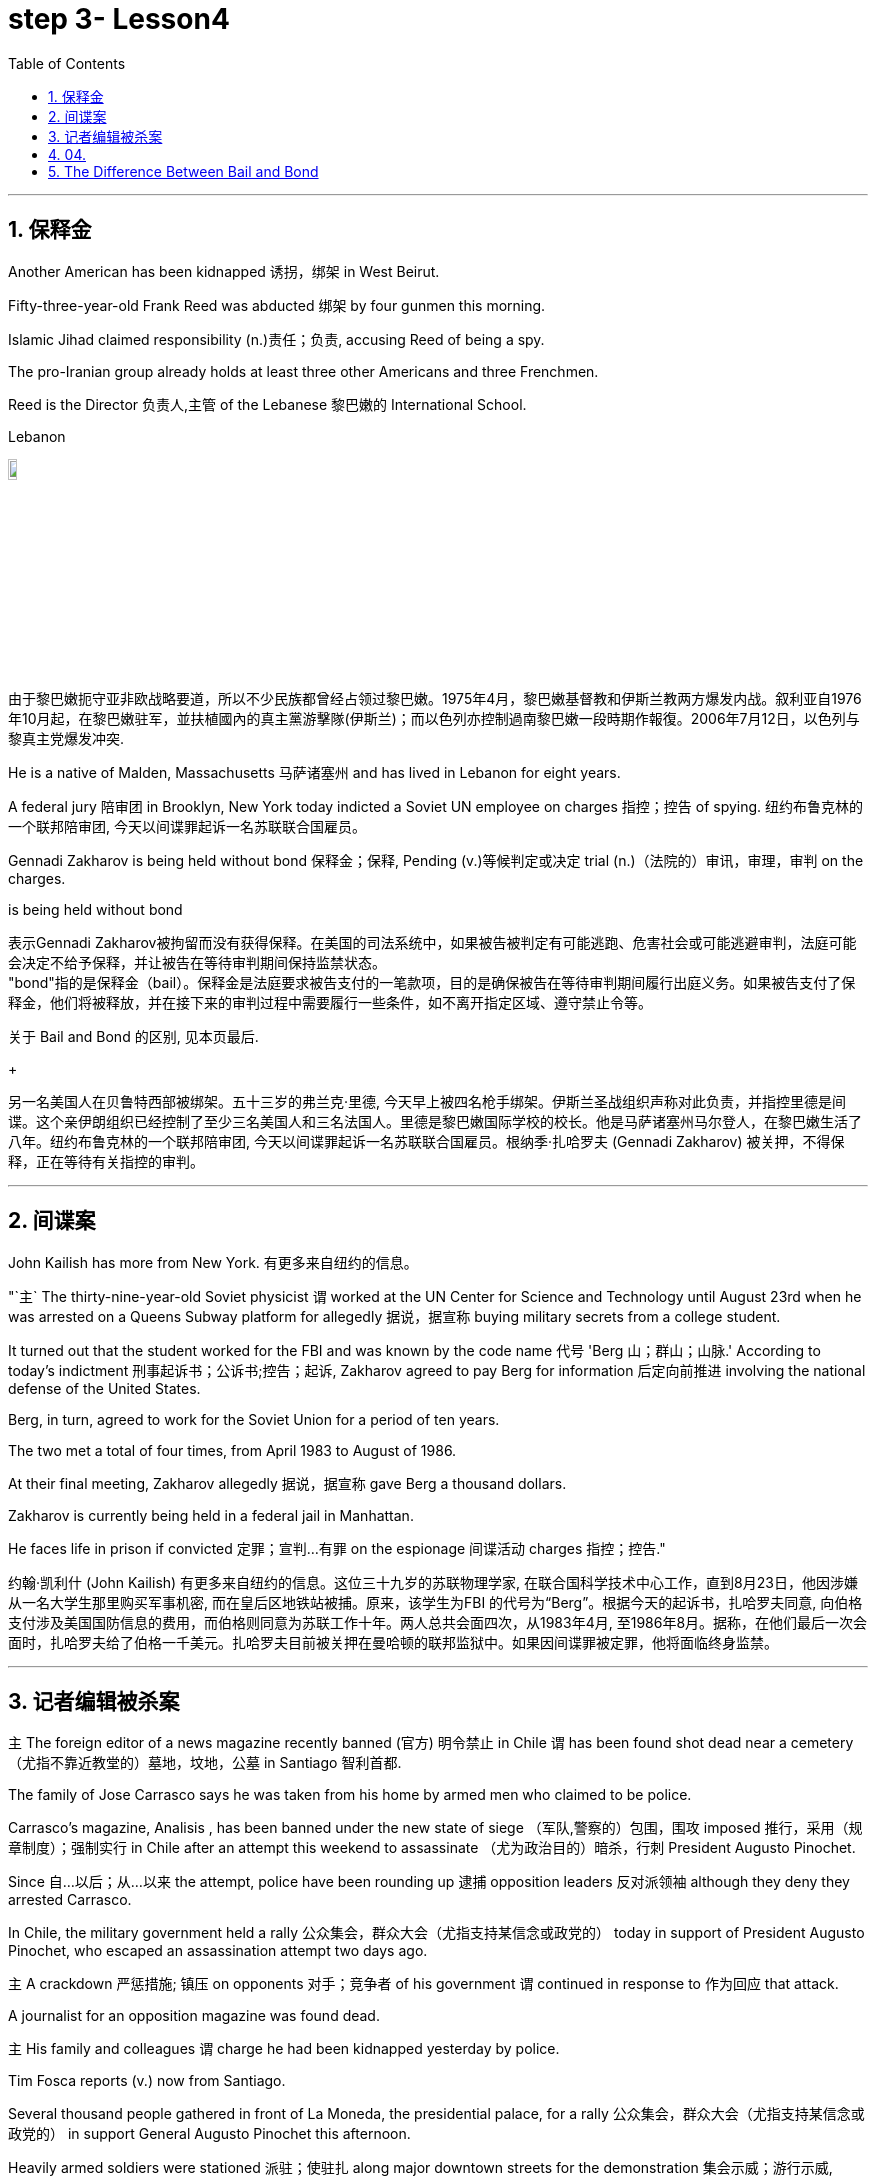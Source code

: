 
= step 3- Lesson4
:toc: left
:toclevels: 3
:sectnums:
:stylesheet: ../../+ 000 eng选/美国高中历史教材 American History ： From Pre-Columbian to the New Millennium/myAdocCss.css

'''

== 保释金

Another American has been kidnapped 诱拐，绑架 in West Beirut.  +

Fifty-three-year-old Frank Reed was abducted 绑架 by four gunmen this morning.  +

Islamic Jihad claimed responsibility (n.)责任；负责, accusing Reed of being a spy.  +

The pro-Iranian group already holds at least three other Americans and three Frenchmen.  +

Reed is the Director 负责人,主管 of the Lebanese 黎巴嫩的 International School.  +

[.my1]
====
.Lebanon
image:../img/Lebanon.jpg[,10%]

由于黎巴嫩扼守亚非欧战略要道，所以不少民族都曾经占领过黎巴嫩。1975年4月，黎巴嫩基督教和伊斯兰教两方爆发内战。叙利亚自1976年10月起，在黎巴嫩驻军，並扶植國內的真主黨游擊隊(伊斯兰)；而以色列亦控制過南黎巴嫩一段時期作報復。2006年7月12日，以色列与黎真主党爆发冲突.
====


He is a native of Malden, Massachusetts 马萨诸塞州 and has lived in Lebanon for eight years.  +

A federal jury 陪审团 in Brooklyn, New York today indicted a Soviet UN employee on charges  指控；控告 of  spying. 纽约布鲁克林的一个联邦陪审团, 今天以间谍罪起诉一名苏联联合国雇员。 +

Gennadi Zakharov is being held without bond 保释金；保释, Pending (v.)等候判定或决定 trial (n.)（法院的）审讯，审理，审判 on the charges.  +

[.my1]
====
.is being held without bond
表示Gennadi Zakharov被拘留而没有获得保释。在美国的司法系统中，如果被告被判定有可能逃跑、危害社会或可能逃避审判，法庭可能会决定不给予保释，并让被告在等待审判期间保持监禁状态。 +
"bond"指的是保释金（bail）。保释金是法庭要求被告支付的一笔款项，目的是确保被告在等待审判期间履行出庭义务。如果被告支付了保释金，他们将被释放，并在接下来的审判过程中需要履行一些条件，如不离开指定区域、遵守禁止令等。

关于 Bail and Bond 的区别, 见本页最后.
====

[.my2]
====
+

另一名美国人在贝鲁特西部被绑架。五十三岁的弗兰克·里德, 今天早上被四名枪手绑架。伊斯兰圣战组织声称对此负责，并指控里德是间谍。这个亲伊朗组织已经控制了至少三名美国人和三名法国人。里德是黎巴嫩国际学校的校长。他是马萨诸塞州马尔登人，在黎巴嫩生活了八年。纽约布鲁克林的一个联邦陪审团, 今天以间谍罪起诉一名苏联联合国雇员。根纳季·扎哈罗夫 (Gennadi Zakharov) 被关押，不得保释，正在等待有关指控的审判。
====

'''

== 间谍案

John Kailish has more from New York. 有更多来自纽约的信息。  +

"`主` The thirty-nine-year-old Soviet physicist `谓` worked at the UN Center for Science and Technology until August 23rd when he was arrested on a Queens Subway platform for allegedly 据说，据宣称 buying military secrets from a college student.  +

It turned out that the student worked for the FBI and was known by the code name 代号 'Berg 山；群山；山脉.' According to today's indictment 刑事起诉书；公诉书;控告；起诉, Zakharov agreed to pay Berg for information 后定向前推进 involving the national defense of the United States.  +

Berg, in turn, agreed to work for the Soviet Union for a period of ten years.  +

The two met a total of four times, from April 1983 to August of 1986.  +

At their final meeting, Zakharov allegedly 据说，据宣称 gave Berg a thousand dollars.  +

Zakharov is currently being held in a federal jail in Manhattan.  +

He faces life in prison if convicted 定罪；宣判…有罪 on the espionage  间谍活动 charges 指控；控告."

[.my2]
约翰·凯利什 (John Kailish) 有更多来自纽约的信息。这位三十九岁的苏联物理学家, 在联合国科学技术中心工作，直到8月23日，他因涉嫌从一名大学生那里购买军事机密, 而在皇后区地铁站被捕。原来，该学生为FBI 的代号为“Berg”。根据今天的起诉书，扎哈罗夫同意, 向伯格支付涉及美国国防信息的费用，而伯格则同意为苏联工作十年。两人总共会面四次，从1983年4月, 至1986年8月。据称，在他们最后一次会面时，扎哈罗夫给了伯格一千美元。扎哈罗夫目前被关押在曼哈顿的联邦监狱中。如果因间谍罪被定罪，他将面临终身监禁。

'''

== 记者编辑被杀案

`主` The foreign editor of a news magazine recently banned (官方) 明令禁止 in Chile `谓` has been found shot dead near a cemetery （尤指不靠近教堂的）墓地，坟地，公墓 in Santiago 智利首都.  +

The family of Jose Carrasco says he was taken from his home by armed men who claimed to be police.  +

Carrasco's magazine, Analisis , has been banned under the new state of siege （军队,警察的）包围，围攻 imposed 推行，采用（规章制度）；强制实行 in Chile after an attempt this weekend to assassinate （尤为政治目的）暗杀，行刺 President Augusto Pinochet.  +

Since 自…以后；从…以来 the attempt, police have been rounding up 逮捕 opposition leaders 反对派领袖 although they deny they arrested Carrasco.  +

In Chile, the military government held a rally 公众集会，群众大会（尤指支持某信念或政党的） today in support of President Augusto Pinochet, who escaped an assassination attempt two days ago.  +

`主` A crackdown 严惩措施; 镇压 on opponents 对手；竞争者 of his government `谓` continued in response to 作为回应 that attack.  +

A journalist for an opposition magazine was found dead.  +

`主` His family and colleagues `谓` charge he had been kidnapped yesterday by police.  +

Tim Fosca reports (v.) now from Santiago.  +



Several thousand people gathered in front of La Moneda, the presidential palace, for a rally 公众集会，群众大会（尤指支持某信念或政党的） in support General Augusto Pinochet this afternoon.  +

Heavily armed soldiers were stationed 派驻；使驻扎 along major downtown streets for the demonstration 集会示威；游行示威, which is celebrating the thirteenth anniversary 周年纪念日 this week of the military takeover 收购；接收；接管;强行接管，控制.  +

Hundreds of members of women's charity 慈善机构（或组织） groups passed in review  阅兵式；检阅;评审，审查，检查，检讨（以进行必要的修改） before General Pinochet and his wife Lucia.  +

`主` The head of state `谓` appeared physically  身体上；肉体上 unaffected by his close call 幸免于难,千钧一发, 侥幸脱险 Sunday when he narrowly escaped assassination.  +

Hours before the rally, Jose Carrasco, a thirty-eight-year-old editor at the opposition magazine Analisis was found dead in a Santiago cemetery （尤指不靠近教堂的）墓地，坟地，公墓.  +

He had been shot ten times.  +

Carrasco's wife said he was roused 唤醒；使醒来 from bed early Monday morning by men claiming to be police.  +

But authorities officially denied his arrest.  +

Carrasco, a member of MIR, the revolutionary left movement, had been back in Chile only two years after eight years in exile  流放；流亡；放逐.  +

The bodies of at least two more murdered victims were also found today, but their identities have not yet been established.  +

Arrests continued in the second day of the state of siege 包围.  +

More leftist 左派人士；左翼分子 political figures were rounded up 逮捕, bringing the total number of detentions 拘留; 监禁 to twenty.  +

The government has issued arrest orders for a number 一群人；许多人 others, some of whom are in hiding 隐藏；躲藏.  +

On the list is at least one member of the Chilean 智利(人)的 Human Rights Commission.  +

A spokesman said `主` the homes of Commission members in the provincial  省的；一级行政区的 city of San Fernando `谓` were also raided 突然袭击, but no members were at home.  +

All opposition magazines were ordered closed yesterday, including the Christian democratic weekly 周报；周刊, Hoy .  +

Under the last state of siege in 1984 and 85, Hoy was allowed to continue publishing.  +

`主` The situation of five foreign priests and one local lay 平信徒的；在俗的 worker detained yesterday `谓` remains unresolved.  +

[.my1]
====
.lay +
(a.)  +
1.not having expert knowledge or professional qualifications in a particular subject 外行的；非专业的；缺少专门知识的 +
- His book explains the theory for the lay public. 他的书为大众阐明了这个理论。 +

2.not in an official position in the Church 平信徒的；在俗的 +
- a lay preacher 在俗传道员 +
====

The clergymen 男牧师 were accused of attacking police officers and carrying instructions 用法说明；操作指南 on how to make home-made bombs.  +

General Pinochet warned yesterday that human rights advocates would have to be expelled.  +

For National Public Radio, this is Tim Fosca in Santiago.  +

[.my2]
====
最近在智利被禁的一家新闻杂志的外籍编辑, 被发现在圣地亚哥的一个墓地附近被枪杀。何塞·卡拉斯科的家人称，他被自称是警察的武装人员从家中带走。 卡拉斯科的杂志《Analisis》, 在智利上周末企图刺杀奥古斯托·皮诺切特总统后实施的新戒严状态下, 被禁。自这次企图以来，警方一直在围捕反对派领导人，尽管他们否认逮捕了卡拉斯科。在智利，军政府今天举行集会，支持两天前逃脱暗杀企图的总统奥古斯托·皮诺切特。针对那次袭击，针对其政府反对者的镇压仍在继续。一家反对派杂志的一名记者被发现死亡。他的家人和同事指控他昨天被警方绑架。蒂姆·福斯卡现在从圣地亚哥报道。

今天下午，数千人聚集在总统府拉莫内达前举行集会，支持奥古斯托·皮诺切特将军。全副武装的士兵驻扎在市中心的主要街道上进行示威，本周庆祝军事接管十三周年。数百名妇女慈善团体的成员, 通过了皮诺切特将军和他的妻子露西娅的审查。周日，这位国家元首险些被暗杀，但他的身体似乎没有受到这次千钧一发的影响。集会前几个小时，反对派杂志《分析》(Analisis) 38 岁的编辑何塞·卡拉斯科 (Jose Carrasco) 被发现死于圣地亚哥公墓。他被枪杀了十次。卡拉斯科的妻子表示，周一清晨，他被自称是警察的男子从床上叫醒。但当局正式否认逮捕他。卡拉斯科是革命左翼运动“MIR”的成员，在流亡八年之后, 仅两年就回到了智利。今天还发现了至少两名被谋杀受害者的尸体，但他们的身份尚未确定。 戒严状态的第二天，逮捕行动仍在继续。更多左翼政治人物被围捕，使拘留总数达到二十人。政府已对其他一些人发出逮捕令，其中一些人目前正躲藏起来。名单上至少有一名智利人权委员会成员。一位发言人表示，省城圣费尔南多的委员会成员的住所也遭到搜查，但没有成员在家。昨天，所有反对派杂志都被勒令关闭，其中包括基督教民主周刊《Hoy》。在 1984 年和 85 年的最后一次围困期间，霍伊被允许继续出版。昨天被拘留的五名外籍神父, 和一名当地平信徒的情况, 仍未解决。这些神职人员被指控袭击警察, 并携带如何制造自制炸弹的说明。皮诺切特将军昨天警告说，人权倡导者必须被驱逐。我是圣地亚哥的蒂姆·福斯卡，来自国家公共广播电台。
====


'''

== 04.

Fifty years ago, Henry Ford and his son Edsel, placed  使（人）处于某位置；安置；安顿 a modest  些许的；不太大（或太贵、太重要等）的 amount of their vast wealth into a charitable 慈善的；行善的；布施的 foundation  基金会.  +

That was the common practice 常规做法 then and is now for wealthy Americans.  +

The once modest foundation has grown into the largest general purpose 通用的,多功能的,非专用的 charitable organization in the world.  +

The Ford Foundation has given away 赠送 more than six billion dollars.  +

Its money has touched every aspect of American life, touched the arts, science and even public radio.  +

Warren Kozak has this report.  +

A symphony 交响乐 orchestra  管弦乐队 in the Midwest, an inner-city (大城市的) 市中心区 building project, Africa's chronic 长期的；慢性的；难以治愈（或根除）的 food shortages 食物短缺.  +

These varied activities have one thing in common: all have received money from the Ford Foundation.  +

Just off New York's Forty-second Street, in the shadow of the United Nations, a modern building with a huge glass wall serves as the world headquarters of the Ford Foundation.  +

Besides giving away money, the Foundation has always attracted some of the country's best minds.  +

"Well, I should tell you that I do not join any organization, including Ford Foundation, unless it can satisfy two criteria  (判断的) 标准." Former Secretary of Defense 国防部长(大臣)，国防部秘书, World Bank President, and Ford Board member, Robert McNamara.  +

"One, I insist that it be an organization I feel some capability 能力；才能 of contributing to. 我坚持要选一家我觉得有能力为之做出贡献的组织。 +

And, secondly, I insist it be an organization that can contribute to me, that can stimulate 鼓励; 刺激 my interest, enlarge my understanding of the world.  +

I should say that it has been, I think the most interesting association  联合；合伙；关联；交往;协会；社团；联盟 of my life."

At the Foundation's headquarters, `主` a staff of more than three hundred people `谓` studies data from all over the world, spots (v.)看见；看出；注意到；发现 trends and writes (v.) recommendations 正式建议；提议.  +

In the large board room, the directors argue the merits 优点；美德；价值 of individual requests 个人请求 and eventually decide who will get what part of the one hundred and twenty-five million dollars that goes out every year.  +

If you think giving away 赠送 that kind of money is easy, you're wrong.  +

There is no question that `主` today's Ford Foundation with a four and a half billion-dollar endowment 捐赠基金 `系` is a force 力；力量 of its own. 本身就是一股力量 +

But is wasn't always that way.  +

You see, back in 1936, there were just a few large foundations when Henry and Edsel started their small project.  +

Their original contribution was only twenty-five thousand dollars and its main function was to help local charities 慈善机构 in Michigan.  +

Then in 1943, son Edsel died unexpectedly, followed four years later by his father.  +

And the family lawyers had a huge problem on their hands.  +

At the time of their deaths, the Ford Motor Company was not a public corporation 公开招股公司.  +

These two men owned most of the stock and, for tax reasons, a great deal of it had to be disposed of 应付；解决；处理;去掉；清除；销毁 and quickly.  +

There was only one logical recipient 受方；接受者 of the windfall 意外之财；意外获得的东西;风吹落的果子（尤指苹果）.  +

So, in the late forties 四十年代, the sleepy 安静的；冷清的；不热闹的;困倦的；瞌睡的 Michigan charity became, almost overnight, the largest foundation in the world.  +

`主` The Third World development programs `谓` also continue to take a lot of heat 温度 from time to time. 第三世界的发展计划, 也不时地继续受到很大的关注。 +

Millions of dollars have been poured into what seems to be a bottomless 很深的；深不可测的；深不见底的 pit 深洞；深坑.  +

Some problems have been solved only to find 结果却发现 new ones taking their place 发生、举行. 有些问题解决了，却又发现了新的问题。  +

Robert McNamara defends (v.)（为…）辩护,辩解；辩白 Ford's involvement there.  +

He thinks Foundations offer something that no one else is able to do, because without their research the government's foreign aid would be wasted.  +

"It's insane 精神失常的;十分愚蠢的；疯狂的；危险的 to put as much money, invest as much money, per year with as inadequate  不充分的；不足的；不够的 an intellectual 理智的 foundation 基金会 of how to maximize the efficiency of those investments. 每年投入这么多钱，投资这么多钱，却没有同等海量的足够的知识基础, 来最大化这些投资的效率，这是疯狂的。 +

And Africa is a perfect illustration （说明事实的）故事，实例，示例 of the problem.  +

Tens of billions 十亿 of dollars are being invested in Africa today.  +

They need more.  +

But, despite that investment, `主` the GNP 国民生产总值 growth per capita 每人的；人均的 in the countries of sub-Saharian Africa `谓` has been negative, on average, for a decade  十年，十年期（尤指一个年代）.  +

The food production per capita has been negative, per capita, for over a decade.  +

Why? Who knows? Nobody knows.  +

And governments are too large; they're too rigid 死板的；僵硬的; they're too inflexible; they're too insensitive （对他人的感受）未意识到的，漠不关心的, really, unable to move as rapidly, and in some ways, as radically 根本上，彻底地 as is necessary to find the answer to that question."  从根本上说，找到这个问题的答案是必要的。

This year the Ford Foundation will receive about nine thousand formal requests 正式请求 for money.   +

All of the letters and forms will be looked at; some will be studied more closely; and about twelve hundred lucky projects will receive anywhere from a thousand dollars to several million to help them along 沿着；顺着 the way.  +

I'm Warren Kozak in Washington.



[.my2]
====
五十年前，亨利·福特和他的儿子埃德塞尔，从他们的巨额财产中拿出一小部分，组建了慈善基金会。 +
这是当时的惯例，如今美国富人也将这一惯例继承了下来。 +
曾经那个资金并不充裕的基金会现已发展成为了全球最大的多用途慈善机构。 +
福特基金会捐出的慈善金额已超过六十亿美元。 +
它的捐赠涉及了美国生活的方方面面，涉及了艺术领域、科学领域，乃至公共广播领域。 +
沃伦·科扎克报道。 +
中西部交响乐团，市中心建筑项目，非洲长期食品短缺问题。 +
这些项目各式各样，但有一个共同点：所有人都从福特基金会那里得到了钱。 +
就在纽约第四十二街，在联合国大楼附近， +
矗立着一座拥有巨大玻璃墙的现代建筑，这就是福特基金会全球总部。 +
除了钱款捐赠之外，基金会一直吸引着这个国家的顶尖人才（慕名加入）。 +
“嗯，我应该告诉你，我不加入任何组织， +
包括福特基金会，除非它能满足两个标准。” +
前国防部长、世界银行总裁、福特董事会成员罗伯特·麦克纳马拉。 +
“一，我坚定这是一个我觉得有能力为它作出贡献的组织。 +
其次，我坚定，它是一个能为我做出贡献的组织， +
它能激发我的兴趣，扩大我对世界的认知。 +
我应该说，这是我一生中知道的最有趣的协会。 +
在基金会的总部，三百多人从世界各地收集数据，进行研究， +
发布趋势报告，并撰写建议。 +
在宽阔的董事办公室里， +
董事们讨论每个申请的优劣，并最终决定这些善款应该花落谁家。每年基金会的善款总额为1.25亿美元。 +
如果你认为将那笔钱分发出去是件容易事，那你可就错了。 +
毫无疑问，今天资产达45亿美元的福特基金会，拥有着自己的力量。 +
但境况并非从一开始就这么顺风顺水。 +
你看，时间回到1936年，当时只有几个大的基金会，而亨利和埃德塞尔才刚刚开始做起。 +
他们最初的捐款只有2.5万美元，其主要职能也只是助力密歇根当地的一些慈善机构。 +
随后1943年，儿子埃德塞尔意外死亡，四年后他的父亲也随之亡故。 +
于是，其家庭律师遇到了一个大问题。 +
福特父子去世时，福特汽车公司并不是一家上市公司。 +
这两个人手上都持有股票，出于税收原因，其中有很大一部分必须得到迅速处理。 +
而这笔横财只有一个合乎逻辑的出路。 +
所以，在四十年代末，这个沉睡的密歇根慈善机构几乎一夜成为了世界上最大的基金会。 +
谋求发展的第三世界也不时从基金会手上获益。 +
他们将数百万美元投入到无底洞里。 +
有些问题已经解决，而新的问题又随之产生。 +
罗伯特·麦克纳马拉为福特基金会的所作所为加以辩护。 +
他认为基金会的善举，任何其他人都做不到， +
因为如果没有他们的研究成果，政府的国外援助就会付诸东流。 +
“投入这么多钱是愚蠢的， +
每年投入这么多，但却极度缺乏保障投资效率的最大化的智囊团 +
非洲就是这个问题的完美例证。 +
今天，我们在非洲投资了数百亿美元。 +
他们还需要更多。但是，尽管我们投资了， +
在过去十年中，平均而言，撒哈拉沙漠以南非洲地区的人均国民生产总值增长还一直为负。 +
在过去的十几年间，人均粮食产量一直是负数，人均，为什么？谁知道呢？ +
没有人知道。政府太大了；太死板了，太不灵活了； +
他们太不敏感了，真的，动作太慢， +
在某些方面，从根本上说，找到这个问题的答案是必要的。” +
今年福特基金会将收到大约九千项正式的资金申请。 +
所有的信件和表格都要看；有些还要更仔细地研究； +
各地总共约有1200个幸运项目将会接收到资金，这些资金额度从1000美元到几百万美元不等，将会一直帮助那些接受者完成他们想做的事。 +
我是沃伦·科扎克，华盛顿报道。
====

'''


== The Difference Between Bail and Bond
保释和保证金之间的区别

https:www.savannahlawyers.comarticlebail-or-bond-is-there-a-difference


Attorneys often use the word bail and bond interchangeably 可交换地 so sometimes it can be confusing. Technically, bail is the money or property required in the form of a security deposit 押金; 交易保证金 and is given to ensure that you will return and appear for your court date 开庭日期 if you are released. By paying the bail amount, you are using that act to symbolize (v.)象征；是…的象征；代表 your seriousness in promising to return if you are let out.  If you do not keep that promise, you forfeit (v.)（因犯错）丧失，被没收 the bail.

[.my2]
律师经常互换使用“保释”和“保证金”两个词，因此有时可能会造成混淆。从技术上讲，保释是以保证金形式提供的金钱或财产，目的是确保您在被释放后能够返回并出庭出庭。通过支付保释金，您用这一行为来象征您认真承诺如果您被释放就会返回。如果您不遵守该承诺，您将丧失保释资格。

Sometimes you may not have the financial resources to pay, or you are unable to get the money quickly. This is where a bondsman 保证人 or bonding company steps in 干预. They assure the court that they will pay the bail amount on your behalf in exchange for you paying them a fee. This financial pledge 保证；诺言；誓约 from the bonding company is called a bond.

[.my2]
有时您可能没有财力支付，或者无法快速拿到钱。这就是担保人或担保公司介入的地方。他们向法庭保证，他们将代表您支付保释金，以换取您向他们支付费用。担保公司的这种财务承诺称为 bond。

A bail bond is a contract between you and the bonding company. It is called a bail bond to be more specific 明确的；具体的 as to 关于，就……而言  what the bond is for.  In exchange for paying the bondsman, the bondsman agrees to post your bail so you can go home.

[.my2]
保释保证金是您与保证金公司之间的合同。它被称为保释保证金，更具体地说明保证金的用途。作为支付担保人费用的交换条件，担保人同意保释你，这样你就可以回家了。

Bonding companies or bail bondsmen do not do this for free. The cost to you depends on the bonding company. Some companies charge 15% of the bail amount while others charge 10%. For example, if your bail is set at $25,000 then 10% of $25,000 would be $2,500 and that is what you would need to come up with 找到（答案）；拿出（一笔钱等） to pay your bondsman.

[.my2]
担保公司或保释担保人不会免费这样做。您的费用取决于担保公司。有些公司收取保释金的 15%，而另一些公司则收取 10%。例如，如果您的保释金定为 25,000 美元，那么 25,000 美元的 10% 就是 2,500 美元，这就是您需要支付担保人费用的金额。

Some companies require the full amount while others may allow a down payment  （分期付款的）首期付款；预付金；定金 upfront (a.)预付的；预交的 and the balance  余额 to be paid off 还清. If you personally were able to pay the full amount of the bail to the court, then you will get all or some of that money back when the case is over.  If you pay a bonding company their fee to post your bail, you will not get that fee back.

[.my2]
有些公司要求全额付款，而另一些公司则可能允许预先支付首付款，然后还清余额。如果您个人能够向法院支付全额保释金，那么当案件结束时，您将获得全部或部分保释金。如果您向担保公司支付保释费，您将无法取回该费用。


'''
